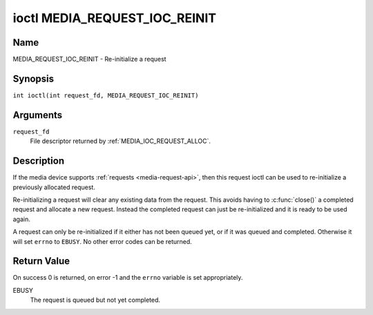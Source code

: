 .. SPDX-License-Identifier: GPL-2.0 OR GFDL-1.1-no-invariants-or-later
.. c:namespace:: MC

.. _media_request_ioc_reinit:

******************************
ioctl MEDIA_REQUEST_IOC_REINIT
******************************

Name
====

MEDIA_REQUEST_IOC_REINIT - Re-initialize a request

Synopsis
========

.. c:macro:: MEDIA_REQUEST_IOC_REINIT

``int ioctl(int request_fd, MEDIA_REQUEST_IOC_REINIT)``

Arguments
=========

``request_fd``
    File descriptor returned by :ref:`MEDIA_IOC_REQUEST_ALLOC`.

Description
===========

If the media device supports :ref:`requests <media-request-api>`, then
this request ioctl can be used to re-initialize a previously allocated
request.

Re-initializing a request will clear any existing data from the request.
This avoids having to :c:func:`close()` a completed
request and allocate a new request. Instead the completed request can just
be re-initialized and it is ready to be used again.

A request can only be re-initialized if it either has not been queued
yet, or if it was queued and completed. Otherwise it will set ``errno``
to ``EBUSY``. No other error codes can be returned.

Return Value
============

On success 0 is returned, on error -1 and the ``errno`` variable is set
appropriately.

EBUSY
    The request is queued but not yet completed.

